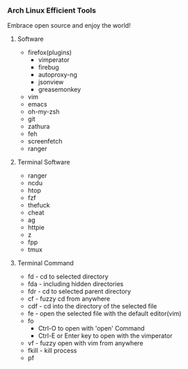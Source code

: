 *** Arch Linux Efficient Tools

   Embrace open source and enjoy the world!
   
**** Software
    + firefox(plugins)
      + vimperator
      + firebug
      + autoproxy-ng
      + jsonview
      + greasemonkey
    + vim
    + emacs
    + oh-my-zsh
    + git
    + zathura
    + feh
    + screenfetch
    + ranger
**** Terminal Software
    + ranger
    + ncdu
    + htop
    + fzf
    + thefuck
    + cheat
    + ag
    + httpie
    + z
    + fpp
    + tmux
**** Terminal Command
    + fd - cd to selected directory
    + fda - including hidden directories
    + fdr - cd to selected parent directory
    + cf - fuzzy cd from anywhere
    + cdf - cd into the directory of the selected file
    + fe - open the selected file with the default editor(vim)
    + fo
      + Ctrl-O to open with 'open' Command
      + Ctrl-E or Enter key to open with the vimperator
    + vf - fuzzy open with vim from anywhere
    + fkill - kill process
    + pf


